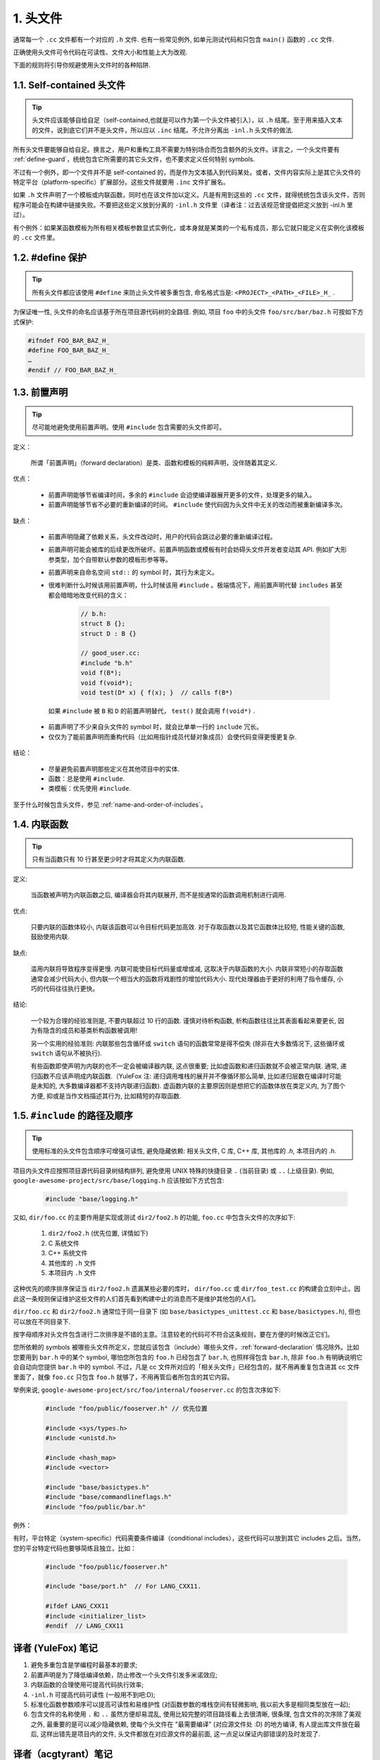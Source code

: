 1. 头文件
----------------

通常每一个 ``.cc`` 文件都有一个对应的 ``.h`` 文件. 也有一些常见例外, 如单元测试代码和只包含 ``main()`` 函数的 ``.cc`` 文件.

正确使用头文件可令代码在可读性、文件大小和性能上大为改观.

下面的规则将引导你规避使用头文件时的各种陷阱.

.. _self-contained-headers:

1.1. Self-contained 头文件
~~~~~~~~~~~~~~~~~~~~~~~~~~~~~~~~~~~~~~~~~~~~~~~~~~

.. tip::

    头文件应该能够自给自足（self-contained,也就是可以作为第一个头文件被引入），以 ``.h`` 结尾。至于用来插入文本的文件，说到底它们并不是头文件，所以应以 ``.inc`` 结尾。不允许分离出 ``-inl.h`` 头文件的做法.

所有头文件要能够自给自足。换言之，用户和重构工具不需要为特别场合而包含额外的头文件。详言之，一个头文件要有 :ref:`define-guard`，统统包含它所需要的其它头文件，也不要求定义任何特别 symbols.

不过有一个例外，即一个文件并不是 self-contained 的，而是作为文本插入到代码某处。或者，文件内容实际上是其它头文件的特定平台（platform-specific）扩展部分。这些文件就要用 ``.inc`` 文件扩展名。

如果 ``.h`` 文件声明了一个模板或内联函数，同时也在该文件加以定义。凡是有用到这些的 ``.cc`` 文件，就得统统包含该头文件，否则程序可能会在构建中链接失败。不要把这些定义放到分离的 ``-inl.h``  文件里（译者注：过去该规范曾提倡把定义放到 -inl.h 里过）。

有个例外：如果某函数模板为所有相关模板参数显式实例化，或本身就是某类的一个私有成员，那么它就只能定义在实例化该模板的 ``.cc`` 文件里。

.. _define-guard:

1.2. #define 保护
~~~~~~~~~~~~~~~~~~~~~~~~~~~~~~~~

.. tip::

    所有头文件都应该使用 ``#define`` 来防止头文件被多重包含, 命名格式当是: ``<PROJECT>_<PATH>_<FILE>_H_`` .

为保证唯一性, 头文件的命名应该基于所在项目源代码树的全路径. 例如, 项目 ``foo`` 中的头文件 ``foo/src/bar/baz.h`` 可按如下方式保护:

.. code-block:: c++

    #ifndef FOO_BAR_BAZ_H_
    #define FOO_BAR_BAZ_H_
    …
    #endif // FOO_BAR_BAZ_H_

.. _forward-declarations:

1.3. 前置声明
~~~~~~~~~~~~~~~~~~~~~~

.. tip::

    尽可能地避免使用前置声明。使用 ``#include`` 包含需要的头文件即可。

定义：

	所谓「前置声明」（forward declaration）是类、函数和模板的纯粹声明，没伴随着其定义.

优点：

	* 前置声明能够节省编译时间，多余的 ``#include`` 会迫使编译器展开更多的文件，处理更多的输入。
	* 前置声明能够节省不必要的重新编译的时间。 ``#include`` 使代码因为头文件中无关的改动而被重新编译多次。

缺点：

	* 前置声明隐藏了依赖关系，头文件改动时，用户的代码会跳过必要的重新编译过程。
	* 前置声明可能会被库的后续更改所破坏。前置声明函数或模板有时会妨碍头文件开发者变动其 API. 例如扩大形参类型，加个自带默认参数的模板形参等等。
	* 前置声明来自命名空间 ``std::`` 的 symbol 时，其行为未定义。
	* 很难判断什么时候该用前置声明，什么时候该用 ``#include`` 。极端情况下，用前置声明代替 ``includes`` 甚至都会暗暗地改变代码的含义：

		.. code-block:: c++

			// b.h:
			struct B {};
			struct D : B {}

			// good_user.cc:
			#include "b.h"
			void f(B*);
			void f(void*);
			void test(D* x) { f(x); }  // calls f(B*)

	 如果 ``#include`` 被 ``B`` 和 ``D`` 的前置声明替代， ``test()`` 就会调用 ``f(void*)`` .
	* 前置声明了不少来自头文件的 symbol 时，就会比单单一行的 ``include`` 冗长。
	* 仅仅为了能前置声明而重构代码（比如用指针成员代替对象成员）会使代码变得更慢更复杂.

结论：

	* 尽量避免前置声明那些定义在其他项目中的实体.
	* 函数：总是使用 ``#include``.
	* 类模板：优先使用 ``#include``.

至于什么时候包含头文件，参见 :ref:`name-and-order-of-includes`。

.. _inline-functions:

1.4. 内联函数
~~~~~~~~~~~~~~~~~~~~~~

.. tip::

    只有当函数只有 10 行甚至更少时才将其定义为内联函数.

定义:

    当函数被声明为内联函数之后, 编译器会将其内联展开, 而不是按通常的函数调用机制进行调用.

优点:

    只要内联的函数体较小, 内联该函数可以令目标代码更加高效. 对于存取函数以及其它函数体比较短, 性能关键的函数, 鼓励使用内联.

缺点:

    滥用内联将导致程序变得更慢. 内联可能使目标代码量或增或减, 这取决于内联函数的大小. 内联非常短小的存取函数通常会减少代码大小, 但内联一个相当大的函数将戏剧性的增加代码大小. 现代处理器由于更好的利用了指令缓存, 小巧的代码往往执行更快。

结论:

    一个较为合理的经验准则是, 不要内联超过 10 行的函数. 谨慎对待析构函数, 析构函数往往比其表面看起来要更长, 因为有隐含的成员和基类析构函数被调用!

    另一个实用的经验准则: 内联那些包含循环或 ``switch`` 语句的函数常常是得不偿失 (除非在大多数情况下, 这些循环或 ``switch`` 语句从不被执行).

    有些函数即使声明为内联的也不一定会被编译器内联, 这点很重要; 比如虚函数和递归函数就不会被正常内联.  通常, 递归函数不应该声明成内联函数.（YuleFox 注: 递归调用堆栈的展开并不像循环那么简单, 比如递归层数在编译时可能是未知的, 大多数编译器都不支持内联递归函数). 虚函数内联的主要原因则是想把它的函数体放在类定义内, 为了图个方便, 抑或是当作文档描述其行为, 比如精短的存取函数.

.. _name-and-order-of-includes

1.5. ``#include`` 的路径及顺序
~~~~~~~~~~~~~~~~~~~~~~~~~~~~~~~~~~~~~~~~~~~~~~~~~~~~~~~~

.. tip::
    使用标准的头文件包含顺序可增强可读性, 避免隐藏依赖: 相关头文件, C 库, C++ 库, 其他库的 `.h`, 本项目内的 `.h`.

项目内头文件应按照项目源代码目录树结构排列, 避免使用 UNIX 特殊的快捷目录 ``.`` (当前目录) 或 ``..`` (上级目录). 例如, ``google-awesome-project/src/base/logging.h`` 应该按如下方式包含:

    .. code-block:: c++

        #include "base/logging.h"

又如, ``dir/foo.cc`` 的主要作用是实现或测试 ``dir2/foo2.h`` 的功能, ``foo.cc`` 中包含头文件的次序如下:

    #. ``dir2/foo2.h`` (优先位置, 详情如下)
    #. C 系统文件
    #. C++ 系统文件
    #. 其他库的 ``.h`` 文件
    #. 本项目内 ``.h`` 文件

这种优先的顺序排序保证当 ``dir2/foo2.h`` 遗漏某些必要的库时， ``dir/foo.cc`` 或 ``dir/foo_test.cc`` 的构建会立刻中止。因此这一条规则保证维护这些文件的人们首先看到构建中止的消息而不是维护其他包的人们。

``dir/foo.cc`` 和 ``dir2/foo2.h`` 通常位于同一目录下 (如 ``base/basictypes_unittest.cc`` 和 ``base/basictypes.h``), 但也可以放在不同目录下.

按字母顺序对头文件包含进行二次排序是不错的主意。注意较老的代码可不符合这条规则，要在方便的时候改正它们。

您所依赖的 symbols 被哪些头文件所定义，您就应该包含（include）哪些头文件，:ref:`forward-declaration` 情况除外。比如您要用到 ``bar.h`` 中的某个 symbol, 哪怕您所包含的 ``foo.h`` 已经包含了 ``bar.h``, 也照样得包含 ``bar.h``, 除非 ``foo.h`` 有明确说明它会自动向您提供 ``bar.h`` 中的 symbol. 不过，凡是 cc 文件所对应的「相关头文件」已经包含的，就不用再重复包含进其 cc 文件里面了，就像 ``foo.cc`` 只包含 ``foo.h`` 就够了，不用再管后者所包含的其它内容。

举例来说, ``google-awesome-project/src/foo/internal/fooserver.cc`` 的包含次序如下:

	.. code-block:: c++

		#include "foo/public/fooserver.h" // 优先位置

		#include <sys/types.h>
		#include <unistd.h>

		#include <hash_map>
		#include <vector>

		#include "base/basictypes.h"
		#include "base/commandlineflags.h"
		#include "foo/public/bar.h"

例外：

有时，平台特定（system-specific）代码需要条件编译（conditional includes），这些代码可以放到其它 includes 之后。当然，您的平台特定代码也要够简练且独立，比如：

	.. code-block:: c++

		#include "foo/public/fooserver.h"

		#include "base/port.h"  // For LANG_CXX11.

		#ifdef LANG_CXX11
		#include <initializer_list>
		#endif  // LANG_CXX11

译者 (YuleFox) 笔记
~~~~~~~~~~~~~~~~~~~~~~~~~~~~~~~~~~

#. 避免多重包含是学编程时最基本的要求;
#. 前置声明是为了降低编译依赖，防止修改一个头文件引发多米诺效应;
#. 内联函数的合理使用可提高代码执行效率;
#. ``-inl.h`` 可提高代码可读性 (一般用不到吧:D);
#. 标准化函数参数顺序可以提高可读性和易维护性 (对函数参数的堆栈空间有轻微影响, 我以前大多是相同类型放在一起);
#. 包含文件的名称使用 ``.`` 和 ``..`` 虽然方便却易混乱, 使用比较完整的项目路径看上去很清晰, 很条理, 包含文件的次序除了美观之外, 最重要的是可以减少隐藏依赖, 使每个头文件在 "最需要编译" (对应源文件处 :D) 的地方编译, 有人提出库文件放在最后, 这样出错先是项目内的文件, 头文件都放在对应源文件的最前面, 这一点足以保证内部错误的及时发现了.

译者（acgtyrant）笔记
~~~~~~~~~~~~~~~~~~~~~~~~~~~~~~~~~~~~~~

#. 原来还真有项目用 ``#includes`` 来插入文本，且其文件扩展名 ``.inc`` 看上去也很科学。
#. Google 已经不再提倡 ``-inl.h`` 用法。
#. 注意，前置声明的类是不完全类型（incomplete type），我们只能定义指向该类型的指针或引用，或者声明（但不能定义）以不完全类型作为参数或者返回类型的函数。毕竟编译器不知道不完全类型的定义，我们不能创建其类的任何对象，也不能声明成类内部的数据成员。
#. 类内部的函数一般会自动内联。所以某函数一旦不需要内联，其定义就不要再放在头文件里，而是放到对应的 ``.cc`` 文件里。这样可以保持头文件的类相当精炼，也很好地贯彻了声明与定义分离的原则。
#. 在 ``#include`` 中插入空行以分割相关头文件, C 库, C++ 库, 其他库的 ``.h`` 和本项目内的 ``.h`` 是个好习惯。
